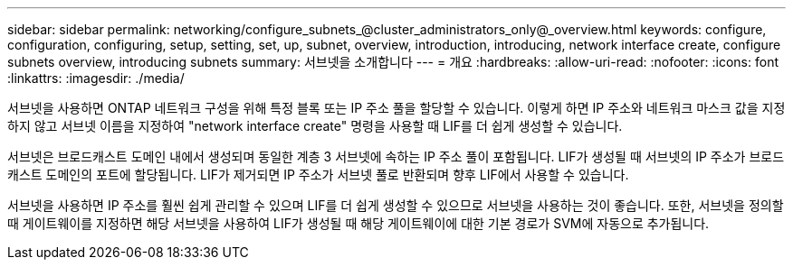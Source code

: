 ---
sidebar: sidebar 
permalink: networking/configure_subnets_@cluster_administrators_only@_overview.html 
keywords: configure, configuration, configuring, setup, setting, set, up, subnet, overview, introduction, introducing, network interface create, configure subnets overview, introducing subnets 
summary: 서브넷을 소개합니다 
---
= 개요
:hardbreaks:
:allow-uri-read: 
:nofooter: 
:icons: font
:linkattrs: 
:imagesdir: ./media/


[role="lead"]
서브넷을 사용하면 ONTAP 네트워크 구성을 위해 특정 블록 또는 IP 주소 풀을 할당할 수 있습니다. 이렇게 하면 IP 주소와 네트워크 마스크 값을 지정하지 않고 서브넷 이름을 지정하여 "network interface create" 명령을 사용할 때 LIF를 더 쉽게 생성할 수 있습니다.

서브넷은 브로드캐스트 도메인 내에서 생성되며 동일한 계층 3 서브넷에 속하는 IP 주소 풀이 포함됩니다. LIF가 생성될 때 서브넷의 IP 주소가 브로드캐스트 도메인의 포트에 할당됩니다. LIF가 제거되면 IP 주소가 서브넷 풀로 반환되며 향후 LIF에서 사용할 수 있습니다.

서브넷을 사용하면 IP 주소를 훨씬 쉽게 관리할 수 있으며 LIF를 더 쉽게 생성할 수 있으므로 서브넷을 사용하는 것이 좋습니다. 또한, 서브넷을 정의할 때 게이트웨이를 지정하면 해당 서브넷을 사용하여 LIF가 생성될 때 해당 게이트웨이에 대한 기본 경로가 SVM에 자동으로 추가됩니다.
